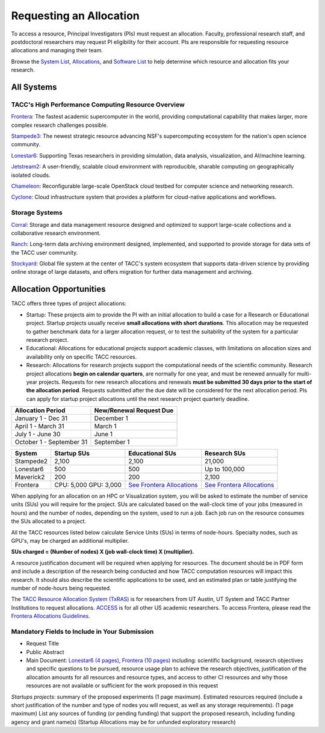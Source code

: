 Requesting an Allocation
========================

To access a resource, Principal Investigators (PIs) must request an allocation.
Faculty, professional research staff, and postdoctoral researchers may request PI eligibility for their account. 
PIs are responsible for requesting resource allocations and managing their team.

Browse the `System List <https://tacc.utexas.edu/systems/all/>`_, `Allocations <https://tacc.utexas.edu/use-tacc/allocations/>`_, and `Software List <https://tacc.utexas.edu/use-tacc/software-list/>`_ to help determine which resource and allocation fits your research.

All Systems
-----------

TACC's High Performance Computing Resource Overview
^^^^^^^^^^^^^^^^^^^^^^^^^^^^^^^^^^^^^^^^^^^^^^^^^^^

`Frontera <https://tacc.utexas.edu/systems/frontera/>`_: The fastest academic supercomputer in the world, providing computational capability that makes larger, more complex research challenges possible.

`Stampede3 <https://tacc.utexas.edu/systems/stampede3/>`_:
The newest strategic resource advancing NSF's supercomputing ecosystem for the nation's open science community.

`Lonestar6 <https://tacc.utexas.edu/systems/lonestar6/>`_:
Supporting Texas researchers in providing simulation, data analysis, visualization, and AI/machine learning.

`Jetstream2 <https://tacc.utexas.edu/systems/jetstream2/>`_:
A user-friendly, scalable cloud environment with reproducible, sharable computing on geographically isolated clouds.

`Chameleon <https://tacc.utexas.edu/systems/chameleon/>`_:
Reconfigurable large-scale OpenStack cloud testbed for computer science and networking research.

`Cyclone <https://tacc.utexas.edu/systems/cyclone/>`_:
Cloud infrastructure system that provides a platform for cloud-native applications and workflows.

Storage Systems
^^^^^^^^^^^^^^^

`Corral <https://tacc.utexas.edu/systems/corral/>`_:
Storage and data management resource designed and optimized to support large-scale collections and a collaborative research environment.

`Ranch <https://tacc.utexas.edu/systems/ranch/>`_:
Long-term data archiving environment designed, implemented, and supported to provide storage for data sets of the TACC user community.

`Stockyard <https://tacc.utexas.edu/systems/stockyard/>`_:
Global file system at the center of TACC's system ecosystem that supports data-driven science by providing online storage of large datasets, and offers migration for further data management and archiving.

Allocation Opportunities 
------------------------

TACC offers three types of project allocations:

* Startup: These projects aim to provide the PI with an initial allocation to build a case for a Research or Educational project. Startup projects usually receive **small allocations with short durations**. This allocation may be requested to gather benchmark data for a larger allocation request, or to test the suitability of the system for a particular research project. 

* Educational: Allocations for educational projects support academic classes, with limitations on allocation sizes and availability only on specific TACC resources.

* Research: Allocations for research projects support the computational needs of the scientific community. Research project allocations **begin on calendar quarters**, are normally for one year, and must be renewed annually for multi-year projects. Requests for new research allocations and renewals **must be submitted 30 days prior to the start of the allocation period**. Requests submitted after the due date will be considered for the next allocation period.  PIs can apply for startup project allocations until the next research project quarterly deadline.

+--------------------------+-------------------------+
| Allocation Period        | New/Renewal Request Due |
+==========================+=========================+
| January 1 - Dec 31       | December 1              |
+--------------------------+-------------------------+
| April 1 - March 31       | March 1                 |
+--------------------------+-------------------------+
| July 1 - June 30         | June 1                  |
+--------------------------+-------------------------+
| October 1 - September 31 | September 1             |
+--------------------------+-------------------------+

.. table::
   :align: left
   :widths: auto

   ========= ===================== ================================================================================== ==================================================================================
   System    Startup SUs           Educational SUs                                                                    Research SUs
   ========= ===================== ================================================================================== ==================================================================================
   Stampede2 2,100                 2,100                                                                              21,000
   Lonestar6 500                   500                                                                                Up to 100,000
   Maverick2 200                   200                                                                                2,100
   Frontera  CPU: 5,000 GPU: 3,000 `See Frontera Allocations <https://frontera-portal.tacc.utexas.edu/allocations/>`_ `See Frontera Allocations <https://frontera-portal.tacc.utexas.edu/allocations/>`_
   ========= ===================== ================================================================================== ==================================================================================

When applying for an allocation on an HPC or Visualization system, you will be asked to estimate the number of service units (SUs) you will require for the project. SUs are calculated based on the wall-clock time of your jobs (measured in hours) and the number of nodes, depending on the system, used to run a job. Each job run on the resource consumes the SUs allocated to a project.

All the TACC resources listed below calculate Service Units (SUs) in terms of node-hours. Specialty nodes, such as GPU's, may be charged an additional multiplier.

**SUs charged = (Number of nodes) X (job wall-clock time) X (multiplier).**

A resource justification document will be required when applying for resources. The document should be in PDF form and include a description of the research being conducted and how TACC computation resources will impact this research. It should also describe the scientific applications to be used, and an estimated plan or table justifying the number of node-hours being requested.

The `TACC Resource Allocation System (TxRAS) <https://submit-tacc.xras.org/>`_ is for researchers from UT Austin, UT System and TACC Partner Institutions to request allocations. 
`ACCESS <https://allocations.access-ci.org/>`_ is for all other US academic researchers. To access Frontera, please read the `Frontera Allocations Guidelines <https://frontera-portal.tacc.utexas.edu/allocations/>`_.

Mandatory Fields to Include in Your Submission
^^^^^^^^^^^^^^^^^^^^^^^^^^^^^^^^^^^^^^^^^^^^^^

* Request Title
* Public Abstract
* Main Document: `Lonestar6 (4 pages) <https://tacc.utexas.edu/media/filer_public/e8/7b/e87b3ed8-96d2-4340-8fdc-747297282317/ls6_example_allocation_request.pdf>`_, `Frontera (10 pages) <https://frontera-portal.tacc.utexas.edu/allocations/policy/>`_ including: scientific background, research objectives and specific questions to be pursued, resource usage plan to achieve the research objectives, justification of the allocation amounts for all resources and resource types, and access to other CI resources and why those resources are not available or sufficient for the work proposed in this request

*Startups projects*: summary of the proposed experiments (1 page maximum). Estimated resources required (include a short justification of the number and type of nodes you will request, as well as any storage requirements). (1 page maximum)
List any sources of funding (or pending funding) that support the proposed research, including funding agency and grant name(s) (Startup Allocations may be for unfunded exploratory research)

